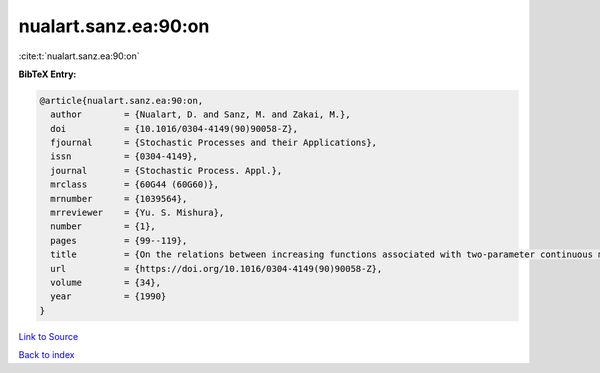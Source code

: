 nualart.sanz.ea:90:on
=====================

:cite:t:`nualart.sanz.ea:90:on`

**BibTeX Entry:**

.. code-block:: bibtex

   @article{nualart.sanz.ea:90:on,
     author        = {Nualart, D. and Sanz, M. and Zakai, M.},
     doi           = {10.1016/0304-4149(90)90058-Z},
     fjournal      = {Stochastic Processes and their Applications},
     issn          = {0304-4149},
     journal       = {Stochastic Process. Appl.},
     mrclass       = {60G44 (60G60)},
     mrnumber      = {1039564},
     mrreviewer    = {Yu. S. Mishura},
     number        = {1},
     pages         = {99--119},
     title         = {On the relations between increasing functions associated with two-parameter continuous martingales},
     url           = {https://doi.org/10.1016/0304-4149(90)90058-Z},
     volume        = {34},
     year          = {1990}
   }

`Link to Source <https://doi.org/10.1016/0304-4149(90)90058-Z},>`_


`Back to index <../By-Cite-Keys.html>`_
